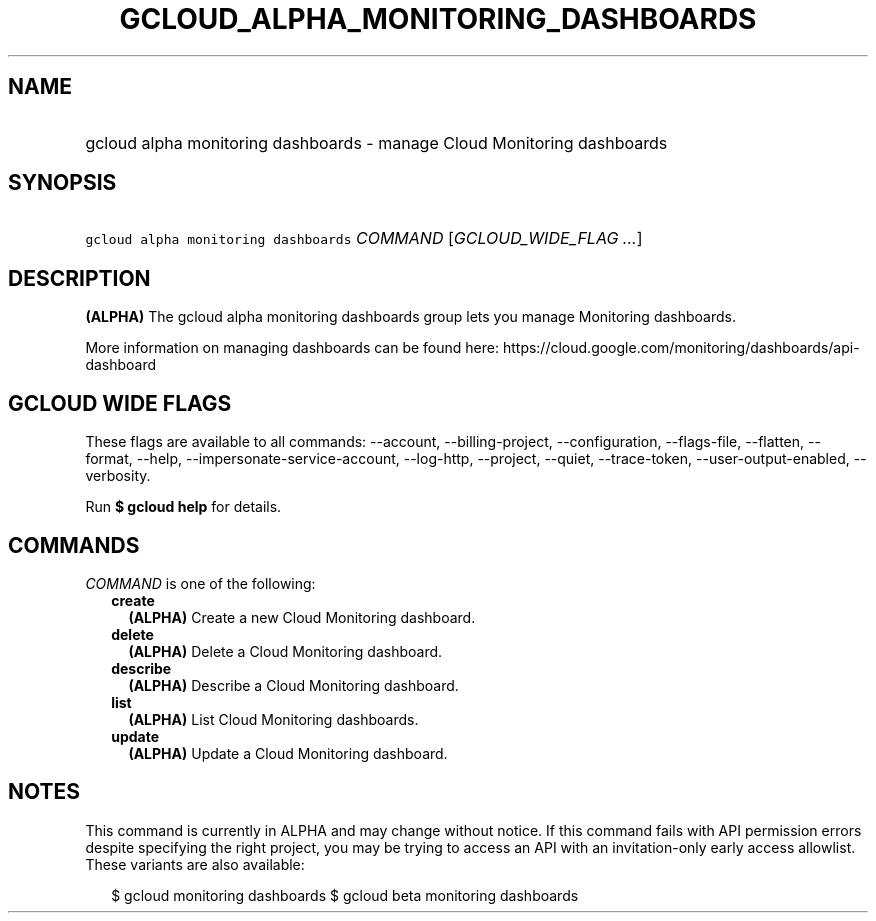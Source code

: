 
.TH "GCLOUD_ALPHA_MONITORING_DASHBOARDS" 1



.SH "NAME"
.HP
gcloud alpha monitoring dashboards \- manage Cloud Monitoring dashboards



.SH "SYNOPSIS"
.HP
\f5gcloud alpha monitoring dashboards\fR \fICOMMAND\fR [\fIGCLOUD_WIDE_FLAG\ ...\fR]



.SH "DESCRIPTION"

\fB(ALPHA)\fR The gcloud alpha monitoring dashboards group lets you manage
Monitoring dashboards.

More information on managing dashboards can be found here:
https://cloud.google.com/monitoring/dashboards/api\-dashboard



.SH "GCLOUD WIDE FLAGS"

These flags are available to all commands: \-\-account, \-\-billing\-project,
\-\-configuration, \-\-flags\-file, \-\-flatten, \-\-format, \-\-help,
\-\-impersonate\-service\-account, \-\-log\-http, \-\-project, \-\-quiet,
\-\-trace\-token, \-\-user\-output\-enabled, \-\-verbosity.

Run \fB$ gcloud help\fR for details.



.SH "COMMANDS"

\f5\fICOMMAND\fR\fR is one of the following:

.RS 2m
.TP 2m
\fBcreate\fR
\fB(ALPHA)\fR Create a new Cloud Monitoring dashboard.

.TP 2m
\fBdelete\fR
\fB(ALPHA)\fR Delete a Cloud Monitoring dashboard.

.TP 2m
\fBdescribe\fR
\fB(ALPHA)\fR Describe a Cloud Monitoring dashboard.

.TP 2m
\fBlist\fR
\fB(ALPHA)\fR List Cloud Monitoring dashboards.

.TP 2m
\fBupdate\fR
\fB(ALPHA)\fR Update a Cloud Monitoring dashboard.


.RE
.sp

.SH "NOTES"

This command is currently in ALPHA and may change without notice. If this
command fails with API permission errors despite specifying the right project,
you may be trying to access an API with an invitation\-only early access
allowlist. These variants are also available:

.RS 2m
$ gcloud monitoring dashboards
$ gcloud beta monitoring dashboards
.RE

